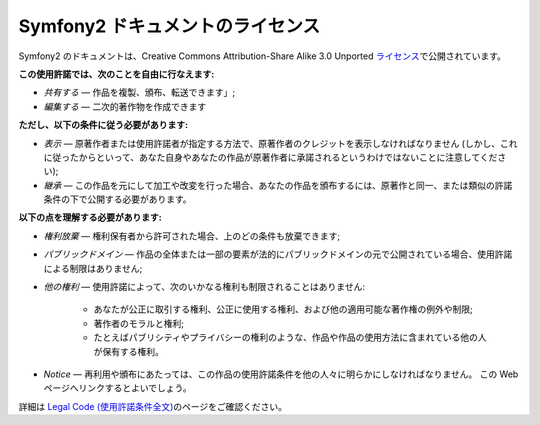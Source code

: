 Symfony2 ドキュメントのライセンス
=================================

Symfony2 のドキュメントは、Creative Commons Attribution-Share Alike 3.0 Unported `ライセンス`_\ で公開されています。

**この使用許諾では、次のことを自由に行なえます:**

* *共有する* — 作品を複製、頒布、転送できます」;

* *編集する* — 二次的著作物を作成できます

**ただし、以下の条件に従う必要があります:**

* *表示* — 原著作者または使用許諾者が指定する方法で、原著作者のクレジットを表示しなければなりません (しかし、これに従ったからといって、あなた自身やあなたの作品が原著作者に承諾されるというわけではないことに注意してください);

* *継承* — この作品を元にして加工や改変を行った場合、あなたの作品を頒布するには、原著作と同一、または類似の許諾条件の下で公開する必要があります。

**以下の点を理解する必要があります:**

* *権利放棄* — 権利保有者から許可された場合、上のどの条件も放棄できます;

* *パブリックドメイン* — 作品の全体または一部の要素が法的にパブリックドメインの元で公開されている場合、使用許諾による制限はありません;

* *他の権利* — 使用許諾によって、次のいかなる権利も制限されることはありません:

    * あなたが公正に取引する権利、公正に使用する権利、および他の適用可能な著作権の例外や制限;

    * 著作者のモラルと権利;

    * たとえばパブリシティやプライバシーの権利のような、作品や作品の使用方法に含まれている他の人が保有する権利。

* *Notice* — 再利用や頒布にあたっては、この作品の使用許諾条件を他の人々に明らかにしなければなりません。
  この Web ページへリンクするとよいでしょう。

詳細は `Legal Code (使用許諾条件全文)`_\ のページをご確認ください。

.. _ライセンス: http://creativecommons.org/licenses/by-sa/3.0/
.. _Legal Code (使用許諾条件全文): http://creativecommons.org/licenses/by-sa/3.0/legalcode
